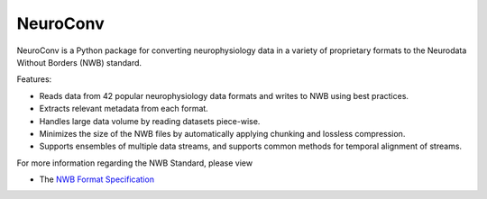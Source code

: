 NeuroConv
=========

.. image:: img/neuroconv_logo.png
  :width: 300

..
  :scale: 100 %
  :align: right

NeuroConv is a Python package for converting neurophysiology data in a variety
of proprietary formats to the Neurodata Without Borders (NWB) standard.

Features:

* Reads data from 42 popular neurophysiology data formats and writes to NWB using best practices.
* Extracts relevant metadata from each format.
* Handles large data volume by reading datasets piece-wise.
* Minimizes the size of the NWB files by automatically applying chunking and lossless compression.
* Supports ensembles of multiple data streams, and supports common methods for temporal alignment of streams.

.. seealso::

  Watch a video introduction to NeuroConv `here <https://youtu.be/QofVU-59Dd4>`_


  user_guide/user_guide
  conversion_examples_gallery/conversion_example_gallery
  catalogue/catalogue
  developer_guide
  api

For more information regarding the NWB Standard, please view

- The `NWB Format Specification <https://nwb-schema.readthedocs.io/en/latest/>`_

.. Indices and tables
.. ==================
..
.. * :ref:`genindex`
.. * :ref:`modindex`
.. * :ref:`search`

